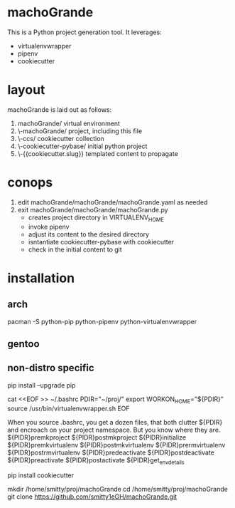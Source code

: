 * machoGrande
  This is a Python project generation tool.
  It leverages:
  - virtualenvwrapper
  - pipenv
  - cookiecutter

* layout
  machoGrande is laid out as follows:
  0. machoGrande/               virtual environment
  1. \-machoGrande/             project, including this file
  2.  \-ccs/                    cookiecutter collection
  3.   \-cookiecutter-pybase/   initial python project
  4.    \-{{cookiecutter.slug}} templated content to propagate

* conops
  1. edit machoGrande/machoGrande/machoGrande.yaml as needed
  2. exit machoGrande/machoGrande/machoGrande.py
     - creates project directory in VIRTUALENV_HOME
     - invoke pipenv
     - adjust its content to the desired directory
     - isntantiate cookiecutter-pybase with cookiecutter
     - check in the initial content to git

* installation

** arch
   pacman -S python-pip python-pipenv python-virtualenvwrapper

** gentoo   

** non-distro specific 

   pip install --upgrade pip
   # virtualenvwrapper setup
   
   cat <<EOF >> ~/.bashrc
   PDIR="~/proj/"
   export WORKON_HOME="${PDIR}"
   source /usr/bin/virtualenvwrapper.sh
   EOF
   
   When you source .bashrc, you get a dozen files, that both clutter ${PDIR}
     and encroach on your project namespace. But you know where they are.
   ${PIDR}premkproject      ${PIDR}postmkproject     ${PIDR}initialize
   ${PIDR}premkvirtualenv   ${PIDR}postmkvirtualenv  ${PIDR}prermvirtualenv
   ${PIDR}postrmvirtualenv  ${PIDR}predeactivate     ${PIDR}postdeactivate
   ${PIDR}preactivate       ${PIDR}postactivate      ${PIDR}get_env_details
   
   pip install cookiecutter
   
   mkdir     /home/smitty/proj/machoGrande
   cd        /home/smitty/proj/machoGrande
   git clone https://github.com/smitty1eGH/machoGrande.git

